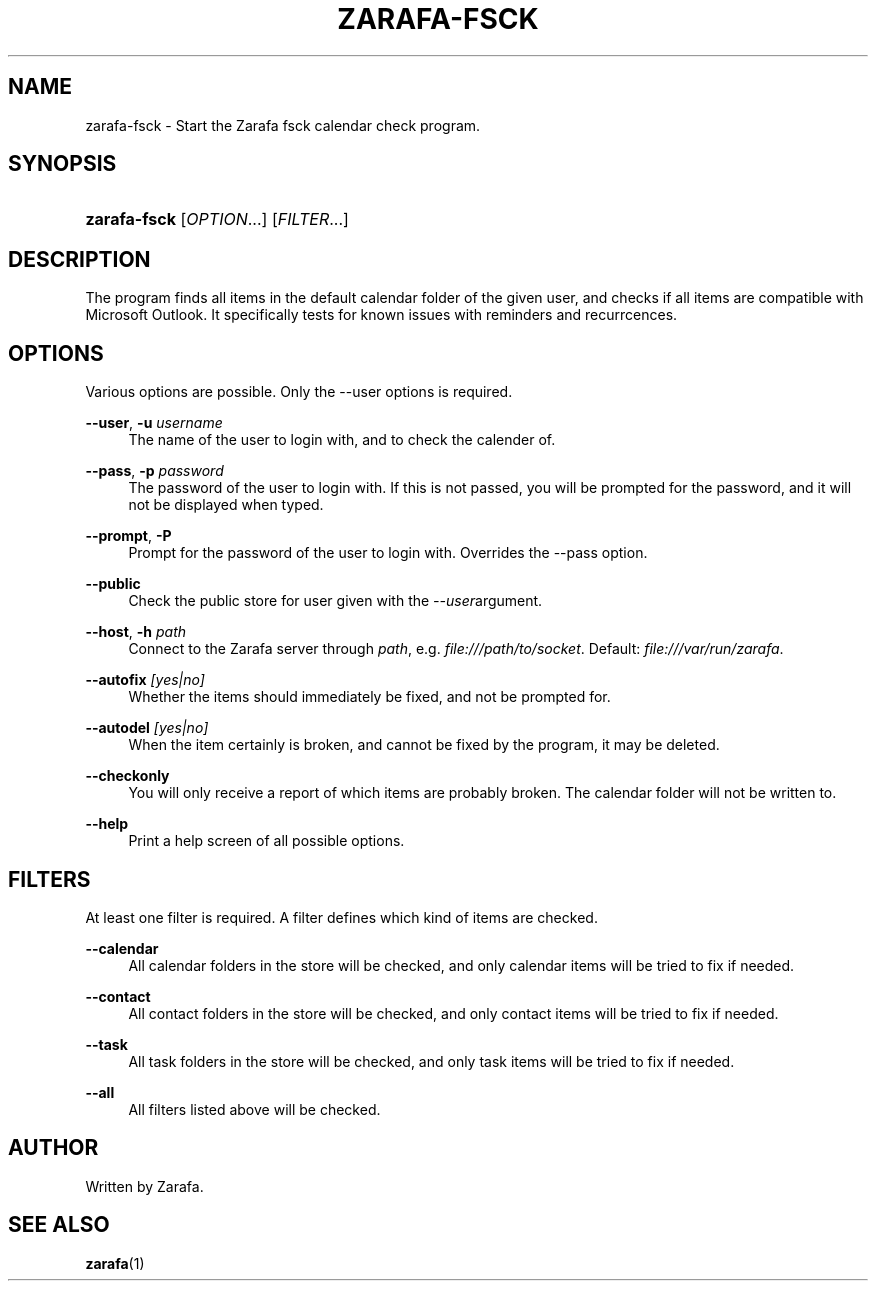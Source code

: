 .\"     Title: zarafa-fsck
.\"    Author: 
.\" Generator: DocBook XSL Stylesheets v1.73.2 <http://docbook.sf.net/>
.\"      Date: August 2011
.\"    Manual: Zarafa user reference
.\"    Source: Zarafa 7.0
.\"
.TH "ZARAFA\-FSCK" "1" "August 2011" "Zarafa 7.0" "Zarafa user reference"
.\" disable hyphenation
.nh
.\" disable justification (adjust text to left margin only)
.ad l
.SH "NAME"
zarafa-fsck \- Start the Zarafa fsck calendar check program.
.SH "SYNOPSIS"
.HP 12
\fBzarafa\-fsck\fR [\fIOPTION\fR...] [\fIFILTER\fR...]
.SH "DESCRIPTION"
.PP
The program finds all items in the default calendar folder of the given user, and checks if all items are compatible with Microsoft Outlook\&. It specifically tests for known issues with reminders and recurrcences\&.
.SH "OPTIONS"
.PP
Various options are possible\&. Only the \-\-user options is required\&.
.PP
\fB\-\-user\fR, \fB\-u\fR \fIusername\fR
.RS 4
The name of the user to login with, and to check the calender of\&.
.RE
.PP
\fB\-\-pass\fR, \fB\-p\fR \fIpassword\fR
.RS 4
The password of the user to login with\&. If this is not passed, you will be prompted for the password, and it will not be displayed when typed\&.
.RE
.PP
\fB\-\-prompt\fR, \fB\-P\fR
.RS 4
Prompt for the password of the user to login with\&. Overrides the \-\-pass option\&.
.RE
.PP
\fB\-\-public\fR
.RS 4
Check the public store for user given with the
\fI\-\-user\fRargument\&.
.RE
.PP
\fB\-\-host\fR, \fB\-h\fR \fIpath\fR
.RS 4
Connect to the Zarafa server through
\fIpath\fR, e\&.g\&.
\fIfile:///path/to/socket\fR\&. Default:
\fIfile:///var/run/zarafa\fR\&.
.RE
.PP
\fB\-\-autofix\fR \fI[yes|no]\fR
.RS 4
Whether the items should immediately be fixed, and not be prompted for\&.
.RE
.PP
\fB\-\-autodel\fR \fI[yes|no]\fR
.RS 4
When the item certainly is broken, and cannot be fixed by the program, it may be deleted\&.
.RE
.PP
\fB\-\-checkonly\fR
.RS 4
You will only receive a report of which items are probably broken\&. The calendar folder will not be written to\&.
.RE
.PP
\fB\-\-help\fR
.RS 4
Print a help screen of all possible options\&.
.RE
.SH "FILTERS"
.PP
At least one filter is required\&. A filter defines which kind of items are checked\&.
.PP
\fB\-\-calendar\fR
.RS 4
All calendar folders in the store will be checked, and only calendar items will be tried to fix if needed\&.
.RE
.PP
\fB\-\-contact\fR
.RS 4
All contact folders in the store will be checked, and only contact items will be tried to fix if needed\&.
.RE
.PP
\fB\-\-task\fR
.RS 4
All task folders in the store will be checked, and only task items will be tried to fix if needed\&.
.RE
.PP
\fB\-\-all\fR
.RS 4
All filters listed above will be checked\&.
.RE
.SH "AUTHOR"
.PP
Written by Zarafa\&.
.SH "SEE ALSO"
.PP

\fBzarafa\fR(1)
